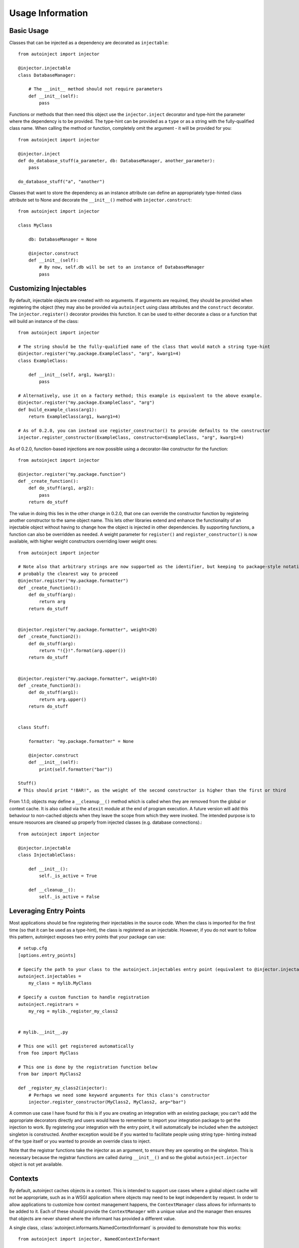 Usage Information
=================

.. highlight:: python

Basic Usage
-----------

Classes that can be injected as a dependency are decorated as ``injectable``::

    from autoinject import injector

    @injector.injectable
    class DatabaseManager:

        # The __init__ method should not require parameters
        def __init__(self):
            pass

Functions or methods that then need this object use the ``injector.inject`` decorator and type-hint the parameter where
the dependency is to be provided. The type-hint can be provided as a ``type`` or as a string with the fully-qualified
class name. When calling the method or function, completely omit the argument - it will be provided for you::

    from autoinject import injector

    @injector.inject
    def do_database_stuff(a_parameter, db: DatabaseManager, another_parameter):
        pass

    do_database_stuff("a", "another")

Classes that want to store the dependency as an instance attribute can define an appropriately type-hinted class
attribute set to None and decorate the ``__init__()`` method with ``injector.construct``::

    from autoinject import injector

    class MyClass

        db: DatabaseManager = None

        @injector.construct
        def __init__(self):
            # By now, self.db will be set to an instance of DatabaseManager
            pass


Customizing Injectables
-----------------------

By default, injectable objects are created with no arguments. If arguments are required, they should be provided when
registering the object (they may also be provided via ``autoinject`` using class attributes and the ``construct``
decorator. The ``injector.register()`` decorator provides this function. It can be used to either decorate a class or a
function that will build an instance of the class::

    from autoinject import injector

    # The string should be the fully-qualified name of the class that would match a string type-hint
    @injector.register("my.package.ExampleClass", "arg", kwarg1=4)
    class ExampleClass:

        def __init__(self, arg1, kwarg1):
            pass

    # Alternatively, use it on a factory method; this example is equivalent to the above example.
    @injector.register("my.package.ExampleClass", "arg")
    def build_example_class(arg1):
        return ExampleClass(arg1, kwarg1=4)

    # As of 0.2.0, you can instead use register_constructor() to provide defaults to the constructor
    injector.register_constructor(ExampleClass, constructor=ExampleClass, "arg", kwarg1=4)


As of 0.2.0, function-based injections are now possible using a decorator-like constructor for the function::

    from autoinject import injector

    @injector.register("my.package.function")
    def _create_function():
        def do_stuff(arg1, arg2):
            pass
        return do_stuff

The value in doing this lies in the other change in 0.2.0, that one can override the constructor function by registering
another constructor to the same object name. This lets other libraries extend and enhance the functionality of an
injectable object without having to change how the object is injected in other dependencies. By supporting functions,
a function can also be overridden as needed. A weight parameter for ``register()`` and ``register_constructor()`` is now
available, with higher weight constructors overriding lower weight ones::

    from autoinject import injector

    # Note also that arbitrary strings are now supported as the identifier, but keeping to package-style notation is
    # probably the clearest way to proceed
    @injector.register("my.package.formatter")
    def _create_function1():
        def do_stuff(arg):
            return arg
        return do_stuff


    @injector.register("my.package.formatter", weight=20)
    def _create_function2():
        def do_stuff(arg):
            return "!{}!".format(arg.upper())
        return do_stuff


    @injector.register("my.package.formatter", weight=10)
    def _create_function3():
        def do_stuff(arg1):
            return arg.upper()
        return do_stuff


    class Stuff:

        formatter: "my.package.formatter" = None

        @injector.construct
        def __init__(self):
            print(self.formatter("bar"))

    Stuff()
    # This should print "!BAR!", as the weight of the second constructor is higher than the first or third

From 1.1.0, objects may define a ``__cleanup__()`` method which is called when they are removed from the global or
context cache. It is also called via the ``atexit`` module at the end of program execution. A future version will add
this behaviour to non-cached objects when they leave the scope from which they were invoked. The intended purpose is to
ensure resources are cleaned up properly from injected classes (e.g. database connections).::

    from autoinject import injector

    @injector.injectable
    class InjectableClass:

        def __init__():
            self._is_active = True

        def __cleanup__():
            self._is_active = False


Leveraging Entry Points
-----------------------

Most applications should be fine registering their injectables in the source code. When the class is imported for the
first time (so that it can be used as a type-hint), the class is registered as an injectable. However, if you do not
want to follow this pattern, autoinject exposes two entry points that your package can use::

    # setup.cfg
    [options.entry_points]

    # Specify the path to your class to the autoinject.injectables entry point (equivalent to @injector.injectable)
    autoinject.injectables =
        my_class = mylib.MyClass

    # Specify a custom function to handle registration
    autoinject.registrars =
        my_reg = mylib._register_my_class2


    # mylib.__init__.py

    # This one will get registered automatically
    from foo import MyClass

    # This one is done by the registration function below
    from bar import MyClass2

    def _register_my_class2(injector):
        # Perhaps we need some keyword arguments for this class's constructor
        injector.register_constructor(MyClass2, MyClass2, arg="bar")

A common use case I have found for this is if you are creating an integration with an existing package; you can't add
the appropriate decorators directly and users would have to remember to import your integration package to get the
injection to work. By registering your integration with the entry point, it will automatically be included when the
autoinject singleton is constructed. Another exception would be if you wanted to facilitate people using string type-
hinting instead of the type itself or you wanted to provide an override class to inject.

Note that the registrar functions take the injector as an argument, to ensure they are operating on the singleton. This
is necessary because the registrar functions are called during ``__init__()`` and so the global ``autoinject.injector``
object is not yet available.


Contexts
--------

By default, autoinject caches objects in a context. This is intended to support use cases where a global object cache
will not be appropriate, such as in a WSGI application where objects may need to be kept independent by request. In
order to allow applications to customize how context management happens, the ``ContextManager`` class allows for
informants to be added to it. Each of these should provide the ``ContextManager`` with a unique value and the
manager then ensures that objects are never shared where the informant has provided a different value.

A single class, :class:`autoinject.informants.NamedContextInformant` is provided to demonstrate how this works::

    from autoinject import injector, NamedContextInformant

    # Create a named context informant
    context = NamedContextInformant()

    # Register it
    injector.register_informant(context)

    # We can now change the context; none of the previously created objects are available until
    # we switch back
    context.switch_context("new_context")

While this toy example helps to understand how it works, the intention is for applications that require context to
implement and provide their own ``ContextInformant`` objects that implement ``get_context_id()`` which should return a
unique value for each context.

The default is to cache objects by context (which amounts to singleton objects in a script and per-request objects in a
WSGI environment). If this is not the desired behaviour, the caching strategy can be defined using @register::

    from autoinject import injector, CacheStrategy

    # This class will never be cached
    @injector.injectable_nocache
    class ExampleNoCacheClass:

        def __init__(self):
            pass

    # This class will ignore the context and cache itself globally. Make sure it is thread-safe!
    @injector.injectable_global
    class ExampleGlobalClass:

        def __init__(self):
            pass

Fixing IDE Problems
-------------------
Of note, IDEs may display errors on functions because the signature does not match (the Python ``__signature__`` is
updated to match, but IDEs tend to read right from the source code). This only affects code completion/syntax checking
NOT actual execution. To avoid this issue, put your dependencies after any other positional arguments and, if desired,
provide a default value::

    from autoinject import injector

    @injector.inject
    def do_database_stuff(a_parameter, another_parameter, db: DatabaseManager = None):
        pass

    do_database_stuff("a", "another")

Background
----------
For those unfamiliar, a brief background is provided here on dependency injection (DI) and the motivations of doing so.
If you are familiar with why DI is good, you can skip this section.

DI is the process by which we avoid one class having to know too much about another class or the system as a whole. For
example, if every class had to understand how the database connection is configured and create their own connection,
then there would be significant copy and pasting that is prone to error (especially once changes have to be made!).
Instead, we delegate responsibility for the database to a specific class that specializes in database connectivity.
This is the Single Responsibility Principle of software engineering. Each other object then leverages that class to
perform its database operations.

However, there exists then a problem of how do we get that database object into our object to work with it. One could
build the database object from scratch each time, but then we require knowledge on how the database is configured. This
is not ideal. Instead, we want something else to construct and maintain the database object for us. There are several
approaches to managing this, such as the singleton pattern or maintaining a package variable that is widely used. One
common approach is dependency injection, where an object/method/function is given all of the dependencies it needs
when constructed/called.

DI is very useful, but it then essentially defers responsibility to the calling function to know how to get all the
dependencies for a method. Enter automated dependency injection (ADI) where function calls are inspected and the
necessary objects automatically injected into the arguments as needed.

This package provides a set of Python tools for registering objects that can be injected, lazy instantiation, caching
them if necessary so that they can be reused, and injecting them into instance variables and function arguments.
